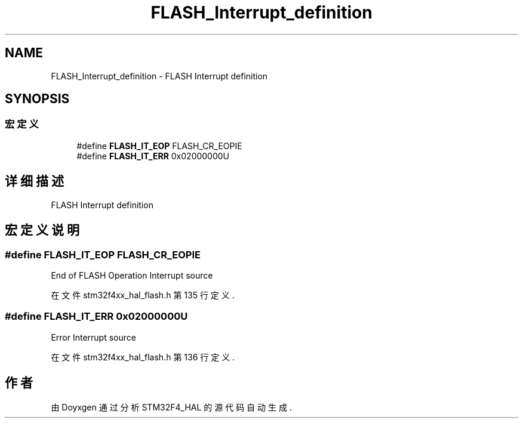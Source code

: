 .TH "FLASH_Interrupt_definition" 3 "2020年 八月 7日 星期五" "Version 1.24.0" "STM32F4_HAL" \" -*- nroff -*-
.ad l
.nh
.SH NAME
FLASH_Interrupt_definition \- FLASH Interrupt definition  

.SH SYNOPSIS
.br
.PP
.SS "宏定义"

.in +1c
.ti -1c
.RI "#define \fBFLASH_IT_EOP\fP   FLASH_CR_EOPIE"
.br
.ti -1c
.RI "#define \fBFLASH_IT_ERR\fP   0x02000000U"
.br
.in -1c
.SH "详细描述"
.PP 
FLASH Interrupt definition 


.SH "宏定义说明"
.PP 
.SS "#define FLASH_IT_EOP   FLASH_CR_EOPIE"
End of FLASH Operation Interrupt source 
.PP
在文件 stm32f4xx_hal_flash\&.h 第 135 行定义\&.
.SS "#define FLASH_IT_ERR   0x02000000U"
Error Interrupt source 
.br
 
.PP
在文件 stm32f4xx_hal_flash\&.h 第 136 行定义\&.
.SH "作者"
.PP 
由 Doyxgen 通过分析 STM32F4_HAL 的 源代码自动生成\&.
